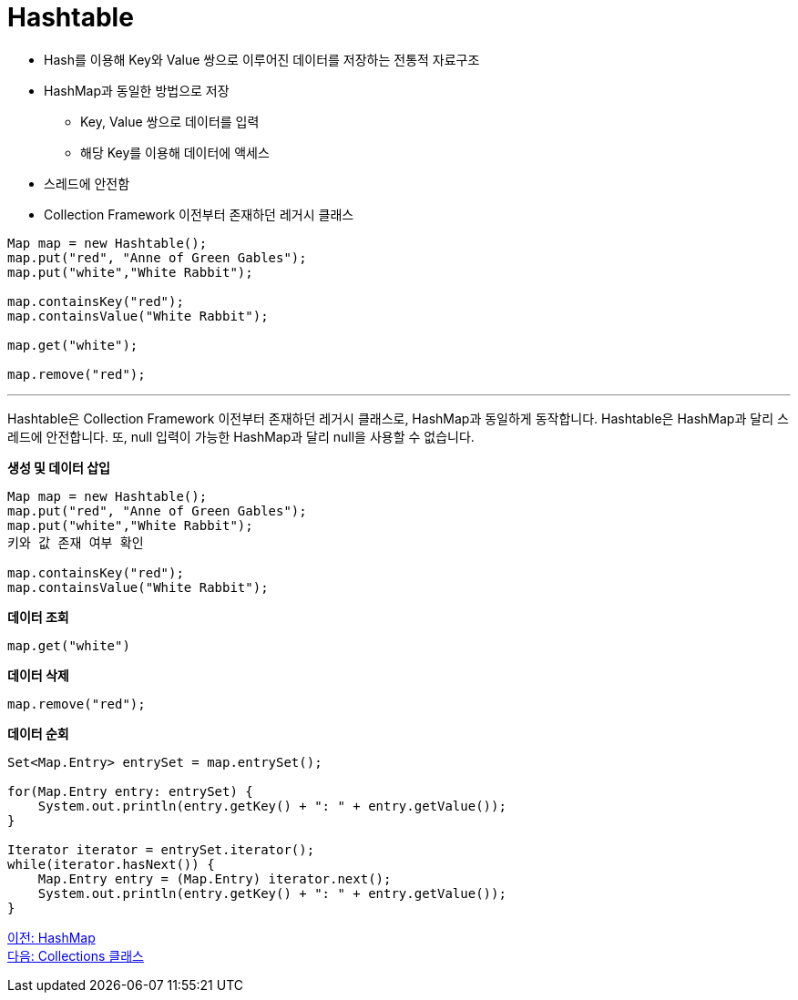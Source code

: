 = Hashtable

* Hash를 이용해 Key와 Value 쌍으로 이루어진 데이터를 저장하는 전통적 자료구조
* HashMap과 동일한 방법으로 저장
** Key, Value 쌍으로 데이터를 입력
** 해당 Key를 이용해 데이터에 액세스
* 스레드에 안전함
* Collection Framework 이전부터 존재하던 레거시 클래스

[source, java]
----
Map map = new Hashtable();
map.put("red", "Anne of Green Gables");
map.put("white","White Rabbit");

map.containsKey("red");
map.containsValue("White Rabbit");

map.get("white");

map.remove("red");
----

---

Hashtable은 Collection Framework 이전부터 존재하던 레거시 클래스로, HashMap과 동일하게 동작합니다. Hashtable은 HashMap과 달리 스레드에 안전합니다. 또, null 입력이 가능한 HashMap과 달리 null을 사용할 수 없습니다.

*생성 및 데이터 삽입*

[source, java]
----
Map map = new Hashtable();
map.put("red", "Anne of Green Gables");
map.put("white","White Rabbit");
키와 값 존재 여부 확인

map.containsKey("red");
map.containsValue("White Rabbit");
----

*데이터 조회*

[source, java]
----
map.get("white")
----

*데이터 삭제*

[source, java]
----
map.remove("red");
----

*데이터 순회*

[source, java]
----
Set<Map.Entry> entrySet = map.entrySet();

for(Map.Entry entry: entrySet) {
    System.out.println(entry.getKey() + ": " + entry.getValue());
}

Iterator iterator = entrySet.iterator();
while(iterator.hasNext()) {
    Map.Entry entry = (Map.Entry) iterator.next();  
    System.out.println(entry.getKey() + ": " + entry.getValue());
}
----

link:./26_hashmap.adoc[이전: HashMap] +
link:./28_collections_class.adoc[다음: Collections 클래스]